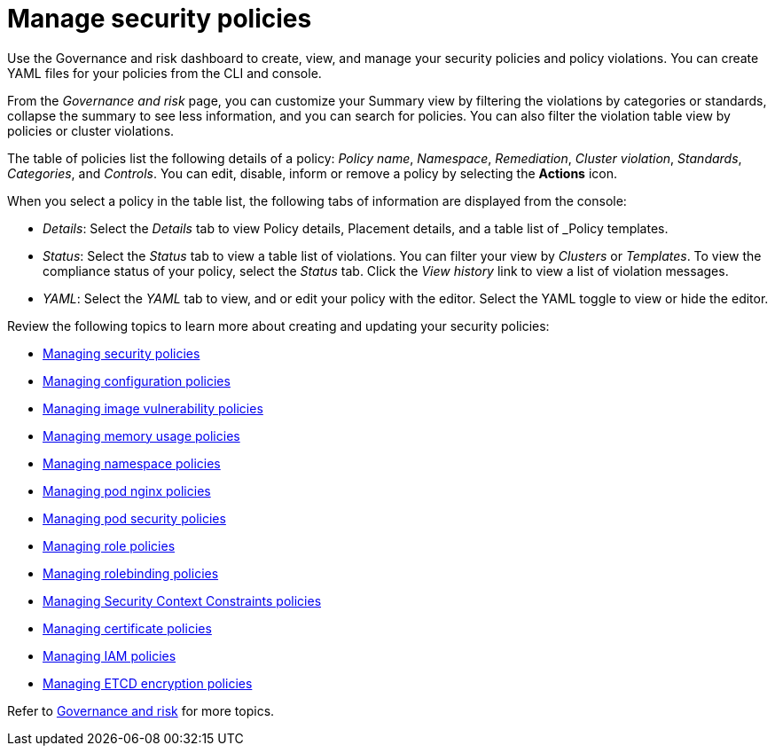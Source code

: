 [#manage-security-policies]
= Manage security policies

Use the Governance and risk dashboard to create, view, and manage your security policies and policy violations. You can create YAML files for your policies from the CLI and console. 

From the _Governance and risk_ page, you can customize your Summary view by filtering the violations by categories or standards, collapse the summary to see less information, and you can search for policies. You can also filter the violation table view by policies or cluster violations.

The table of policies list the following details of a policy: _Policy name_, _Namespace_, _Remediation_, _Cluster violation_, _Standards_, _Categories_, and _Controls_. You can edit, disable, inform or remove a policy by selecting the *Actions* icon.

When you select a policy in the table list, the following tabs of information are displayed from the console:

- _Details_: Select the _Details_ tab to view Policy details, Placement details, and a table list of _Policy templates.
- _Status_: Select the _Status_ tab to view a table list of violations. You can filter your view by _Clusters_ or _Templates_. To view the compliance status of your policy, select the _Status_ tab. Click the _View history_ link to view a list of violation messages.
- _YAML_: Select the _YAML_ tab to view, and or edit your policy with the editor. Select the YAML toggle to view or hide the editor.


Review the following topics to learn more about creating and updating your security policies:

* xref:../security/create_policy.adoc#managing-security-policies[Managing security policies]
* xref:../security/create_config_pol.adoc#managing-configuration-policies[Managing configuration policies]
* xref:../security/create_image_vuln.adoc#managing-image-vulnerability-policies[Managing image vulnerability policies]
* xref:../security/create_memory_policy.adoc#managing-memory-usage-policies[Managing memory usage policies]
* xref:../security/create_ns_policy.adoc#managing-namespace-policies[Managing namespace policies]
* xref:../security/create_nginx_policy.adoc#managing-pod-nginx-policies[Managing pod nginx policies]
* xref:../security/create_psp_policy.adoc#managing-pod-security-policies[Managing pod security policies]
* xref:../security/create_role_policy.adoc#managing-role-policies[Managing role policies]
* xref:../security/create_rb_policy.adoc#managing-rolebinding-policies[Managing rolebinding policies]
* xref:../security/create_scc_policy.adoc#managing-security-context-constraints-policies[Managing Security Context Constraints policies]
* xref:../security/create_cert_pol.adoc#managing-certificate-policies[Managing certificate policies]
* xref:../security/create_iam_policy.adoc#creating-an-iam-policy[Managing IAM policies]
* xref:../security/create_etcd_pol.adoc#creating-an-encryption-policy[Managing ETCD encryption policies]
// * xref:../security/view_staus.adoc#view-policy-status[View policy status]
// created line for the file in case it is needed.

Refer to xref:../security/grc_intro.adoc#governance-and-risk[Governance and risk] for more topics.
